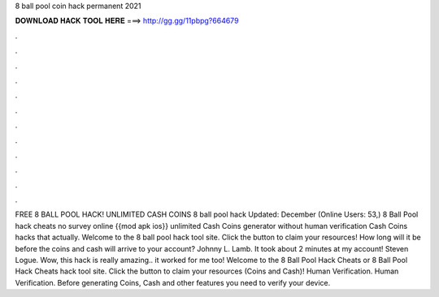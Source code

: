 8 ball pool coin hack permanent 2021

𝐃𝐎𝐖𝐍𝐋𝐎𝐀𝐃 𝐇𝐀𝐂𝐊 𝐓𝐎𝐎𝐋 𝐇𝐄𝐑𝐄 ===> http://gg.gg/11pbpg?664679

.

.

.

.

.

.

.

.

.

.

.

.

FREE 8 BALL POOL HACK! UNLIMITED CASH COINS 8 ball pool hack Updated: December (Online Users: 53,) 8 Ball Pool hack cheats no survey online {{mod apk ios}} unlimited Cash Coins generator without human verification Cash Coins hacks that actually. Welcome to the 8 ball pool hack tool site. Click the button to claim your resources! How long will it be before the coins and cash will arrive to your account? Johnny L. Lamb. It took about 2 minutes at my account! Steven Logue. Wow, this hack is really amazing.. it worked for me too! Welcome to the 8 Ball Pool Hack Cheats or 8 Ball Pool Hack Cheats hack tool site. Click the button to claim your resources (Coins and Cash)! Human Verification. Human Verification. Before generating Coins, Cash and other features you need to verify your device.